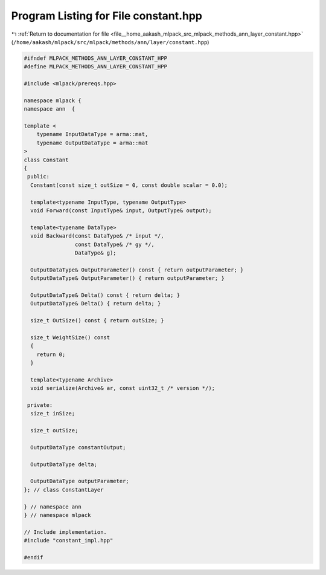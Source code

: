 
.. _program_listing_file__home_aakash_mlpack_src_mlpack_methods_ann_layer_constant.hpp:

Program Listing for File constant.hpp
=====================================

|exhale_lsh| :ref:`Return to documentation for file <file__home_aakash_mlpack_src_mlpack_methods_ann_layer_constant.hpp>` (``/home/aakash/mlpack/src/mlpack/methods/ann/layer/constant.hpp``)

.. |exhale_lsh| unicode:: U+021B0 .. UPWARDS ARROW WITH TIP LEFTWARDS

.. code-block:: cpp

   
   #ifndef MLPACK_METHODS_ANN_LAYER_CONSTANT_HPP
   #define MLPACK_METHODS_ANN_LAYER_CONSTANT_HPP
   
   #include <mlpack/prereqs.hpp>
   
   namespace mlpack {
   namespace ann  {
   
   template <
       typename InputDataType = arma::mat,
       typename OutputDataType = arma::mat
   >
   class Constant
   {
    public:
     Constant(const size_t outSize = 0, const double scalar = 0.0);
   
     template<typename InputType, typename OutputType>
     void Forward(const InputType& input, OutputType& output);
   
     template<typename DataType>
     void Backward(const DataType& /* input */,
                   const DataType& /* gy */,
                   DataType& g);
   
     OutputDataType& OutputParameter() const { return outputParameter; }
     OutputDataType& OutputParameter() { return outputParameter; }
   
     OutputDataType& Delta() const { return delta; }
     OutputDataType& Delta() { return delta; }
   
     size_t OutSize() const { return outSize; }
   
     size_t WeightSize() const
     {
       return 0;
     }
   
     template<typename Archive>
     void serialize(Archive& ar, const uint32_t /* version */);
   
    private:
     size_t inSize;
   
     size_t outSize;
   
     OutputDataType constantOutput;
   
     OutputDataType delta;
   
     OutputDataType outputParameter;
   }; // class ConstantLayer
   
   } // namespace ann
   } // namespace mlpack
   
   // Include implementation.
   #include "constant_impl.hpp"
   
   #endif
